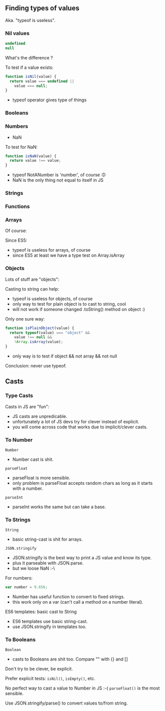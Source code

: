 ** Finding types of values
   Aka. "typeof is useless".

*** Nil values
    #+BEGIN_SRC js
    undefined
    null
    #+END_SRC

    What's the difference ?
    #+NAME: typeof-nil
    #+BEGIN_SRC js :exports results :results output :session basic-types
    typeof(undefined);
    typeof(null);
    #+END_SRC

    #+ATTR_REVEAL: :frag roll-in
    #+RESULTS: typeof-nil

    
    #+ATTR_REVEAL: :frag roll-in
    To test if a value exists:

    #+ATTR_REVEAL: :frag roll-in
    #+NAME: is-nil
    #+BEGIN_SRC js
    function isNil(value) {
      return value === undefined ||
        value === null;
    }
    #+END_SRC

    #+BEGIN_NOTES
    - typeof operator gives type of things
    #+END_NOTES

*** Booleans

    #+NAME: typeof-bool
    #+BEGIN_SRC js :exports results :results output :session basic-types
    typeof(true);
    #+END_SRC

    #+RESULTS: typeof-bool

*** Numbers

    #+NAME: typeof-number
    #+BEGIN_SRC js :exports results :results output :session basic-types
    typeof(5);
    #+END_SRC

    #+RESULTS: typeof-number

    #+ATTR_REVEAL: :frag roll-in
    - NaN
    #+NAME: typeof-nan
    #+BEGIN_SRC js :exports results :results output :session basic-types
    typeof(NaN);
    #+END_SRC

    #+ATTR_REVEAL: :frag roll-in
    #+RESULTS: typeof-nan

    #+ATTR_REVEAL: :frag roll-in
    To test for NaN:

    #+ATTR_REVEAL: :frag roll-in
    #+NAME: is-nan
    #+BEGIN_SRC js :exports code :results output :session basic-types
    function isNaN(value) {
      return value !== value;
    }
    #+END_SRC

    #+NAME: is-nan-calls
    #+BEGIN_SRC js :exports results :results output :session basic-types
    isNaN(NaN);
    isNaN(5);
    isNaN(null);
    #+END_SRC

    #+ATTR_REVEAL: :frag roll-in
    #+RESULTS: is-nan-calls

    #+BEGIN_NOTES
    - typeof NotANumber is 'number', of course :D
    - NaN is the only thing not equal to itself in JS
    #+END_NOTES

*** Strings

    #+NAME: typeof-string
    #+BEGIN_SRC js :exports results :results output :session basic-types
    typeof("Hello, world");
    #+END_SRC

*** Functions

    #+NAME: typeof-function
    #+BEGIN_SRC js :exports results :results output :session function-types
    typeof(function(){});
    #+END_SRC

*** Arrays

    Of course:
    #+NAME: typeof-array
    #+BEGIN_SRC js :exports results :results output :session array-types
    typeof([1,2,3]);
    #+END_SRC

    #+ATTR_REVEAL: :frag roll-in
    Since ES5:
    #+NAME: is-array
    #+BEGIN_SRC js :exports results :results output :session array-types
    Array.isArray([1,2,3]);
    #+END_SRC

    #+ATTR_REVEAL: :frag roll-in
    #+RESULTS: is-array

    #+BEGIN_NOTES
    - typeof is useless for arrays, of course
    - since ES5 at least we have a type test on Array.isArray
    #+END_NOTES

*** Objects

    Lots of stuff are "objects":
    #+NAME: typeof-object
    #+BEGIN_SRC js :exports results :results output :session object-types
    typeof({});
    typeof(null);
    typeof([]);
    #+END_SRC

    #+ATTR_REVEAL: :frag roll-in
    Casting to string can help:

    #+NAME: typeof-obj-cast-string
    #+BEGIN_SRC js :exports results :results output :session object-types
    String({});
    String(null);
    String([]);
    #+END_SRC

    #+ATTR_REVEAL: :frag roll-in
    #+RESULTS: typeof-obj-cast-string

    #+BEGIN_NOTES
    - typeof is useless for objects, of course
    - only way to test for plain object is to cast to string, cool
    - will not work if someone changed .toString() method on object :)
    #+END_NOTES

    #+REVEAL: split

    Only one sure way:
    #+NAME: is-plain-objet
    #+BEGIN_SRC js :exports code :results output :session object-types
    function isPlainObject(value) {
      return typeof(value) === "object" &&
        value !== null &&
        !Array.isArray(value);
    }
    #+END_SRC

    #+NAME: is-plain-object-calls
    #+BEGIN_SRC js :exports results :results output :session object-types
    isPlainObject({});
    isPlainObject(null);
    isPlainObject([]);
    #+END_SRC

    #+ATTR_REVEAL: :frag roll-in
    #+RESULTS: is-plain-object-calls

    #+BEGIN_NOTES
    - only way is to test if object && not array && not null
    #+END_NOTES

    #+REVEAL: split

    Conclusion: never use typeof.

** Casts

   [[file:assets/implicit_casts.jpg]]

*** Type Casts

    Casts in JS are "fun":
    #+NAME: casts-fun
    #+BEGIN_SRC js :exports results :results output :session casts-types
    "5" + 4 - 4;
      +"5" + 4 - 4;
      +"45hello";
    #+END_SRC

    #+NAME: casts-fun-shifts
    #+BEGIN_SRC js :exports results :results output :session casts-types
    "3.14156" >> 0;
    "45hello" >> 0;
    #+END_SRC

    #+ATTR_REVEAL: :frag roll-in
    #+RESULTS: casts-fun-shifts

    #+NAME: casts-fun-objects
    #+BEGIN_SRC js :exports results :results output :session casts-types
    []+{};
    {}+[];
    {}+{};
    #+END_SRC

    #+ATTR_REVEAL: :frag roll-in
    #+RESULTS: casts-fun-objects

    #+BEGIN_NOTES
    - JS casts are unpredicable.
    - unfortunately a lot of JS devs try for clever instead of explicit.
    - you will come across code that works due to implicit/clever casts.
    #+END_NOTES

*** To Number

    =Number=
    #+NAME: casts-number
    #+BEGIN_SRC js :exports results :results output :session casts-types
    Number(3.14);
    Number("3.14");
    Number("3.14 hello");
    Number("hello");
    Number("");
    Number(true);
    Number({});
    Number([]);
    Number(null);
    Number(undefined);
    #+END_SRC

    #+BEGIN_NOTES
    - Number cast is shit.
    #+END_NOTES

    #+REVEAL: split

    =parseFloat=
    #+NAME: casts-parsefloat
    #+BEGIN_SRC js :exports results :results output :session casts-types
    parseFloat("3.14");
    parseFloat("3.14 hello");
    parseFloat("hello");
    parseFloat("");
    parseFloat(true);
    parseFloat({});
    parseFloat([]);
    parseFloat(null);
    parseFloat(undefined);
    #+END_SRC

    #+BEGIN_NOTES
    - parseFloat is more sensible.
    - only problem is parseFloat accepts random chars as long as it starts with a number.
    #+END_NOTES

    #+REVEAL: split

    =parseInt=
    #+NAME: casts-parseint
    #+BEGIN_SRC js :exports results :results output :session casts-types
    parseInt("3");
    parseInt("3.14");
    parseInt("3 hello");
    parseInt("hello");
    parseInt("");
    parseInt("0x3F", 16);
    parseInt("321", 2);
    #+END_SRC

    #+BEGIN_NOTES
    - parseInt works the same but can take a base.
    #+END_NOTES

*** To Strings

    =String=
    #+NAME: casts-string
    #+BEGIN_SRC js :exports results :results output :session casts-types
    String("hello");
    String(3.14);
    String(NaN);
    String(true);
    String({a: 1});
    String([1, 2]);
    String(null);
    String(undefined);
    #+END_SRC

    #+BEGIN_NOTES
    - basic string-cast is shit for arrays.
    #+END_NOTES

    #+REVEAL: split

    =JSON.stringify=
    #+NAME: casts-stringify
    #+BEGIN_SRC js :exports results :results output :session casts-types
    JSON.stringify("hello");
    JSON.stringify(3.14);
    JSON.stringify(NaN);
    JSON.stringify(true);
    JSON.stringify({a: 1});
    JSON.stringify([1, 2]);
    JSON.stringify(null);
    JSON.stringify(undefined);
    #+END_SRC

    #+BEGIN_NOTES
    - JSON.stringify is the best way to print a JS value and know its type.
    - plus it parseable with JSON.parse.
    - but we loose NaN :-\
    #+END_NOTES

    #+REVEAL: split

    For numbers:
    #+BEGIN_SRC js :exports code :results output :session casts-types
    var number = 9.656;
    #+END_SRC

    #+NAME: casts-tofixed
    #+BEGIN_SRC js :exports results :results output :session casts-types
    number.toFixed(0);
    number.toFixed(2);
    number.toFixed(4);
    #+END_SRC

    #+ATTR_REVEAL: :frag roll-in
    #+RESULTS: casts-tofixed

    #+NAME: casts-toexpo
    #+BEGIN_SRC js :exports results :results output :session casts-types
    number.toExponential(0);
    number.toExponential(2);
    number.toExponential(4);
    #+END_SRC

    #+ATTR_REVEAL: :frag roll-in
    #+RESULTS: casts-toexpo

    #+NAME: casts-toprecision
    #+BEGIN_SRC js :exports results :results output :session casts-types
    Number.ToPrecision();
    number.toPrecision(2);
    number.toPrecision(4);
    #+END_SRC

    #+ATTR_REVEAL: :frag roll-in
    #+RESULTS: casts-toprecision

    #+BEGIN_NOTES
    - Number has useful function to convert to fixed strings.
    - this work only on a var (can't call a method on a number literal).
    #+END_NOTES

    #+REVEAL: split

    ES6 templates: basic cast to String
    #+NAME: casts-string-template
    #+BEGIN_SRC js :exports results :results output :session casts-types
    `string: ${3.14}`;
    `number: ${3.14}`;
    `array: ${[1,2,3]}`;
    `object: ${{a: 1, b: 2}}`;
    `bool: ${3.14}`;
    `null: ${3.14}`;
    `undefined: ${3.14}`;
    #+END_SRC

    #+BEGIN_NOTES
    - ES6 templates use basic string-cast.
    - use JSON.stringify in templates too.
    #+END_NOTES

*** To Booleans

    =Boolean=
    #+NAME: casts-bool
    #+BEGIN_SRC js :exports results :results output :session casts-types
    Boolean(true);
    Boolean("hello");
    Boolean("");
    Boolean(3.14);
    Boolean(0);
    Boolean(NaN);
    Boolean({});
    Boolean([1, 2]);
    Boolean([]);
    Boolean(null);
    Boolean(undefined);
    #+END_SRC

    #+BEGIN_NOTES
    - casts to Booleans are shit too. Compare "" with {} and []
    #+END_NOTES

    #+REVEAL: split

    Don't try to be clever, be explicit.

    #+ATTR_REVEAL: :frag roll-in
    Prefer explicit tests: =isNil()=, =isEmpty()=, etc.

    #+ATTR_REVEAL: :frag roll-in
    No perfect way to cast a value to Number in JS :-( =parseFloat()= is the most sensible.

    #+ATTR_REVEAL: :frag roll-in
    Use JSON.stringify/parse() to convert values to/from string.
